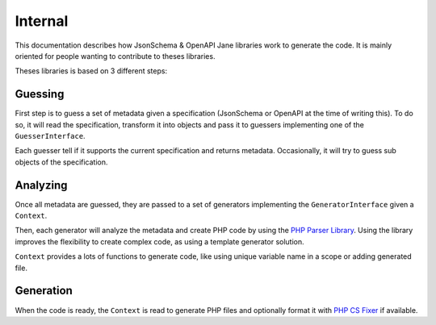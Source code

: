 Internal
========

This documentation describes how JsonSchema & OpenAPI Jane libraries work to generate the code.
It is mainly oriented for people wanting to contribute to theses libraries.

Theses libraries is based on 3 different steps:

Guessing
--------

First step is to guess a set of metadata given a specification (JsonSchema or OpenAPI at the time of writing this).
To do so, it will read the specification, transform it into objects and pass it to guessers implementing one of
the ``GuesserInterface``.

Each guesser tell if it supports the current specification and returns metadata. Occasionally, it will try to guess
sub objects of the specification.

Analyzing
---------

Once all metadata are guessed, they are passed to a set of generators implementing the ``GeneratorInterface`` given a
``Context``.

Then, each generator will analyze the metadata and create PHP code by using the `PHP Parser Library`_. Using the library
improves the flexibility to create complex code, as using a template generator solution.

``Context`` provides a lots of functions to generate code, like using unique variable name in a scope or adding generated file.

Generation
----------

When the code is ready, the ``Context`` is read to generate PHP files and optionally format it with `PHP CS Fixer`_ if available.

.. _PHP Parser Library: https://github.com/nikic/PHP-Parser
.. _PHP CS Fixer: http://cs.sensiolabs.org/
